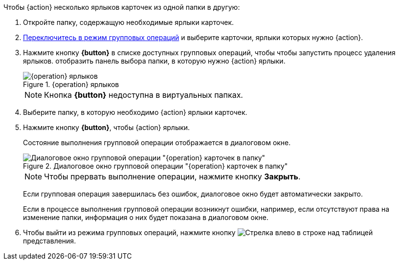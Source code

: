 
// tag::butDelete[]
.Чтобы {action} несколько ярлыков карточек из одной папки в другую:
// tag::batchAction[]
. Откройте папку, содержащую необходимые ярлыки карточек.
. xref:.batch-activate.adoc[Переключитесь в режим групповых операций] и выберите карточки, ярлыки которых нужно {action}.
. Нажмите кнопку *{button}* в списке доступных групповых операций, чтобы
// end::batchAction[]
// end::butDelete[]
// tag::batchAction[]
чтобы запустить процесс удаления ярлыков.
// end::batchAction[]
// tag::butDelete[]
отобразить панель выбора папки, в которую нужно {action} ярлыки.
+
.{operation} ярлыков
image::{image}.png[{operation} ярлыков]
+
[NOTE]
====
Кнопка *{button}* недоступна в виртуальных папках.
====
+
. Выберите папку, в которую необходимо {action} ярлыки карточек.
. Нажмите кнопку *{button}*, чтобы {action} ярлыки.
// tag::batchAction[]
+
****
Состояние выполнения групповой операции отображается в диалоговом окне.

.Диалоговое окно групповой операции "{operation} карточек в папку"
image::{image-progress}.png[Диалоговое окно групповой операции "{operation} карточек в папку"]

[NOTE]
====
Чтобы прервать выполнение операции, нажмите кнопку *Закрыть*.
====

Если групповая операция завершилась без ошибок, диалоговое окно будет автоматически закрыто.

Если в процессе выполнения групповой операции возникнут ошибки, например, если отсутствуют права на изменение папки, информация о них будет показана в диалоговом окне.
****
+
. Чтобы выйти из режима групповых операций, нажмите кнопку image:buttons/arrow-back.png[Стрелка влево] в строке над таблицей представления.
// end::batchAction[]
// end::butDelete[]